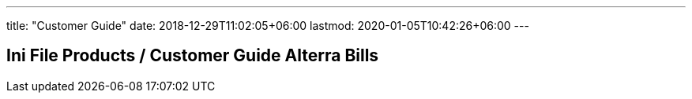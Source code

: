 ---
title: "Customer Guide"
date: 2018-12-29T11:02:05+06:00
lastmod: 2020-01-05T10:42:26+06:00
---

== Ini File Products / Customer Guide Alterra Bills